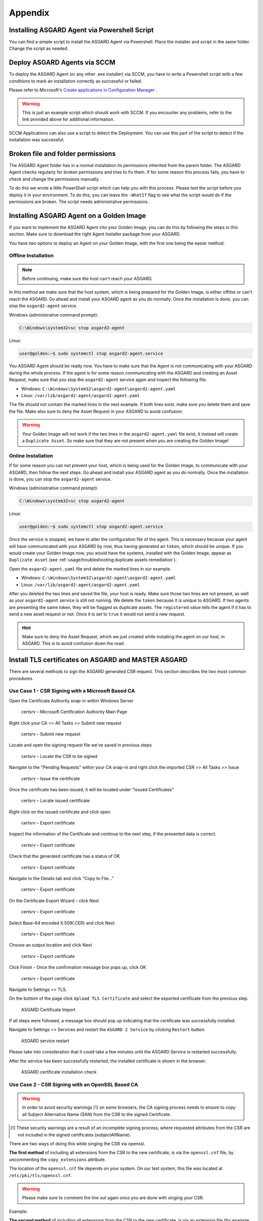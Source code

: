 Appendix
========

Installing ASGARD Agent via Powershell Script
---------------------------------------------

You can find a simple script to install the ASGARD Agent via
Powershell. Place the installer and script in the same folder.
Change the script as needed.

.. code-block:: powershell
   :linenos:

   # Setting vars
   $scriptpath = $MyInvocation.MyCommand.Path
   $dir = Split-Path $scriptpath
   $installer = "asgard2-agent-windows-amd64.exe"
   $servicename = "asgard2-agent"

   # Checking if ASGARD Agent is already installed
   if (Get-Service -Name $servicename -ErrorAction SilentlyContinue) {
   	Write-Host "ASGARD Agent already installed, exiting"
   	exit 0
   } else {
   	Write-Host "ASGARD Agent not found, trying to install..."

   	# Install ASGARD Agent
   	Start-Process -Wait -FilePath "$dir\$installer" -WorkingDirectory $dir -WindowStyle Hidden -PassThru

   	# Timeout just to make sure the service is up and running
   	Timeout /T 15
   
   	# Checking service to see if agent was installed
   	if (Get-Service -Name $servicename -ErrorAction SilentlyContinue) {
   		Write-Host "Installed ASGARD Agent successfully"
   		exit 0
   	} else {
   		$Host.UI.WriteErrorLine("Could not install ASGARD Agent")
   		exit 1
   	}
   }

Deploy ASGARD Agents via SCCM
-----------------------------

To deploy the ASGARD Agent (or any other .exe installer) via SCCM, you
have to write a Powershell script with a few conditions to mark an
installation correctly as successful or failed.

Please refer to Microsoft's `Create applications in Configuration Manager <https://learn.microsoft.com/en-us/mem/configmgr/apps/deploy-use/create-applications#about-custom-script-detection-methods>`_ .

.. code-block:: powershell
   :linenos:

   # Get current directory
   $scriptpath = $MyInvocation.MyCommand.Path
   $dir = Split-Path $scriptpath

   # Run the installer
   $installer = "asgard2-agent-windows-amd64.exe"
   Start-Process -Wait -FilePath "$dir\$installer" -WorkingDirectory $dir -WindowStyle Hidden -PassThru

   # Timeout just to make sure the service is up and running
   Timeout /T 15

   # If the service exists, the script writes console output and exits with code 0
   # If the service does not exist, the script writes an error output and exits with code 1
   # See https://learn.microsoft.com/en-us/mem/configmgr/apps/deploy-use/create-applications#about-custom-script-detection-methods
   
   $servicename = "asgard2-agent"
   if (Get-Service -Name $servicename -ErrorAction SilentlyContinue) {
      Write-Host "ASGARD Agent installed"
      exit 0
   } else {
      $Host.UI.WriteErrorLine("ASGARD Agent not installed")
      exit 1
   }

.. warning::
   This is just an example script which should work with SCCM.
   If you encounter any problems, refer to the link provided
   above for additional information.

SCCM Applications can also use a script to detect the Deployment.
You can use this part of the script to detect if the installation was successful:

.. code-block:: powershell
   :linenos:

   $servicename = "asgard2-agent"
   if (Get-Service -Name $servicename -ErrorAction SilentlyContinue) {
      Write-Host "ASGARD Agent installed"
      exit 0
   } else {
      $Host.UI.WriteErrorLine("ASGARD Agent not installed")
      exit 1
   }

Broken file and folder permissions
----------------------------------

The ASGARD Agent folder has in a normal installation its permissions
inherited from the parent folder. The ASGARD Agent checks regularly
for broken permissions and tries to fix them. If for some reason this
process fails, you have to check and change the permissions manually.

To do this we wrote a little PowerShell script which can help you with
this process. Please test the script before you deploy it in your
environment. To do this, you can leave the ``-WhatIf`` flag to see what
the script would do if the permissions are broken. The script needs
administrative permissions.

.. code-block:: powershell
   :linenos:
   :emphasize-lines: 7, 16

   $asgardAgent = "C:\Windows\System32\asgard2-agent"
   if (Get-Item -Path $asgardAgent | Get-Acl | where {$_.Access.IsInherited -eq $false}) {
       Write-Host "ASGARD Agent folder permission broken. Trying to fix: $asgardAgent"
       # Set the new Access Rule to inherit permissions
       $newAcl = Get-Acl -Path $asgardAgent
       $newAcl.SetAccessRuleProtection($false, $true)
       Set-Acl $asgardAgent -AclObject $newAcl -WhatIf
   }

   get-childitem -path $asgardAgent -Recurse -Depth 1 | Get-Acl | where {$_.Access.IsInherited -eq $false} | % {
       $fullPath = Convert-Path $_.Path
       Write-Host "ASGARD Agent folder permission broken. Trying to fix: $fullPath"
       # Set the new Access Rule to inherit permissions
       $newAcl = Get-Acl -Path $_.Path
       $newAcl.SetAccessRuleProtection($false, $true)
       Set-Acl $_.Path -AclObject $newAcl -WhatIf
   }

Installing ASGARD Agent on a Golden Image
-----------------------------------------

If you want to implement the ASGARD Agent into your Golden Image, you
can do this by following the steps in this section. Make sure to download
the right Agent Installer package from your ASGARD.

You have two options to deploy an Agent on your Golden Image, with the
first one being the easier method.

Offline Installation
^^^^^^^^^^^^^^^^^^^^

.. note:: 
   Before continuing, make sure the host can't reach your ASGARD.

In this method we make sure that the host system, which is being prepared
for the Golden Image, is either offline or can't reach the ASGARD. Go ahead
and install your ASGARD agent as you do normally. Once the installation is
done, you can stop the ``asgard2-agent`` service.

Windows (administrative command prompt):

.. code-block:: doscon

   C:\Windows\system32>sc stop asgard2-agent

Linux:

.. code-block:: console

   user@golden:~$ sudo systemctl stop asgard2-agent.service

You ASGARD Agent should be ready now. You have to make sure that the Agent
is not communicating with your ASGARD during the whole process. If the agent
is for some reason communicating with the ASGARD and creating an Asset 
Request, make sure that you stop the ``asgard2-agent`` service again and
inspect the following file:

* Windows: ``C:\Windows\System32\asgard2-agent\asgard2-agent.yaml``
* Linux: ``/var/lib/asgard2-agent/asgard2-agent.yaml``

The file should not contain the marked lines in the next example. If both lines
exist, make sure you delete them and save the file. Make also sure to deny the
Asset Request in your ASGARD to avoid confusion:

.. code-block:: yaml
   :linenos:
   :emphasize-lines: 2-3

   host: yourasgard.domain.local:443
   token: +uW6HrF3kxmLNZYqKTKuZt [...]
   registered: true
   proxy: []
   system_proxy: false
   labels: []
   write_log: false

.. warning:: 
   Your Golden Image will not work if the two lines in the ``asgard2-agent.yaml``
   file exist, it instead will create a ``Duplicate Asset``. So make sure that
   they are not present when you are creating the Golden Image!

Online Installation
^^^^^^^^^^^^^^^^^^^

If for some reason you can not prevent your host, which is being used for
the Golden Image, to communicate with your ASGARD, then follow the next
steps. Go ahead and install your ASGARD agent as you do normally. Once the
installation is done, you can stop the ``asgard2-agent`` service.

Windows (administrative command prompt):

.. code-block:: doscon

   C:\Windows\system32>sc stop asgard2-agent

Linux:

.. code-block:: console

   user@golden:~$ sudo systemctl stop asgard2-agent.service

Once the service is stopped, we have to alter the configuration file of the
agent. This is necessary because your agent will have communicated with your
ASGARD by now, thus having generated an ``token``, which should be unique.
If you would create your Golden Image now, you would have the
systems, installed with the Golden Image, appear as ``Duplicate Asset`` (see
:ref:`usage/troubleshooting:duplicate assets remediation`).

Open the ``asgard2-agent.yaml`` file and delete the marked lines in our example.

* Windows: ``C:\Windows\System32\asgard2-agent\asgard2-agent.yaml``
* Linux: ``/var/lib/asgard2-agent/asgard2-agent.yaml``

.. code-block:: yaml
   :linenos:
   :emphasize-lines: 2-3

   host: yourasgard.domain.local:443
   token: +uW6HrF3kxmLNZYqKTKuZt [...]
   registered: true
   proxy: []
   system_proxy: false
   labels: []
   write_log: false

After you deleted the two lines and saved the file, your host is ready. Make
sure those two lines are not present, as well as your ``asgard2-agent`` service
is still not running. We delete the ``token`` because it is unique to ASGARD.
If two agents are presenting the same token, they will be flagged as duplicate
assets. The ``registered`` value tells the agent if it has to send a new asset
request or not. Once it is set to ``true`` it would not send a new request.

.. hint::
   Make sure to deny the Asset Request, which we just created while installing
   the agent on our host, in ASGARD. This is to avoid confusion down the road.

Install TLS certificates on ASGARD and MASTER ASGARD
----------------------------------------------------

There are several methods to sign the ASGARD generated CSR
request. This section describes the two most common procedures.

Use Case 1 - CSR Signing with a Microsoft Based CA
^^^^^^^^^^^^^^^^^^^^^^^^^^^^^^^^^^^^^^^^^^^^^^^^^^

Open the Certificate Authority snap-in within Windows Server

.. figure:: ../images/certsrv1.png
   :alt: certsrv – Microsoft Certification Authority Main Page

   certsrv – Microsoft Certification Authority Main Page

Right click your CA >> All Tasks >> Submit new request

.. figure:: ../images/certsrv2.png
   :alt: certsrv – Submit new request

   certsrv – Submit new request 

Locate and open the signing request file we've saved in previous steps

.. figure:: ../images/certsrv3.png
   :alt: certsrv – Locate the CSR to be signed

   certsrv – Locate the CSR to be signed

Navigate to the "Pending Requests" within your CA snap-in and right
click the imported CSR >> All Tasks >> Issue

.. figure:: ../images/certsrv4.png
   :alt: certsrv – Issue the certificate

   certsrv – Issue the certificate

Once the certificate has been issued, it will be located under "Issued Certificates"

.. figure:: ../images/certsrv5.png
   :alt: certsrv – Locate issued certificate

   certsrv – Locate issued certificate

Right click on the issued certificate and click open

.. figure:: ../images/certsrv6.png
   :alt: certsrv – Export certificate

   certsrv – Export certificate

Inspect the information of the Certificate and continue to the next step, if the presented data is correct.

.. figure:: ../images/certsrv7.png
   :alt: certsrv – Export certificate

   certsrv – Export certificate

Check that the generated certificate has a status of OK

.. figure:: ../images/certsrv8.png
   :alt: certsrv – Export certificate

   certsrv – Export certificate

Navigate to the Details tab and click "Copy to File…"

.. figure:: ../images/certsrv9.png
   :alt: certsrv – Export certificate

   certsrv – Export certificate

On the Certificate Export Wizard – click Next 

.. figure:: ../images/certsrv10.png
   :alt: certsrv – Export certificate

   certsrv – Export certificate

Select Base-64 encoded X.509(.CER) and click Next

.. figure:: ../images/certsrv11.png
   :alt: certsrv – Export certificate

   certsrv – Export certificate

Choose an output location and click Next

.. figure:: ../images/certsrv12.png
   :alt: certsrv – Export certificate

   certsrv – Export certificate

Click Finish - Once the confirmation message box pops up, click OK

.. figure:: ../images/certsrv13.png
   :alt: certsrv – Export certificate

   certsrv – Export certificate

Navigate to Settings >> TLS.

On the bottom of the page click ``Upload TLS Certificate`` and select the
exported certificate from the previous step.

.. figure:: ../images/upload-tls-certificate.png
   :alt: ASGARD Certificate Import

   ASGARD Certificate Import

If all steps were followed, a message box should pop up indicating
that the certificate was successfully installed.

Navigate to Settings >> Services and restart the ``ASGARD 2 Service`` by clicking ``Restart`` button.
                                
.. figure:: ../images/asgard-service-restart.png
   :alt: ASGARD service restart

   ASGARD service restart

Please take into consideration that it could take a few minutes until the ASGARD Service is restarted successfully.

After the service has been successfully restarted, the installed certificate is shown in the browser.

.. figure:: ../images/asgard-cert-check.png
   :alt: ASGARD certificate installation check

   ASGARD certificate installation check

Use Case 2 - CSR Signing with an OpenSSL Based CA
^^^^^^^^^^^^^^^^^^^^^^^^^^^^^^^^^^^^^^^^^^^^^^^^^

.. warning:: 
   In order to avoid security warnings [1]_ on some browsers, the CA signing
   process needs to ensure to copy all Subject Alternative Name (SAN) from the CSR to the signed Certificate.

.. [1]
   These security warnings are a result of an incomplete signing process,
   where requested attributes from the CSR are not included in the signed certificates
   (subjectAltName).

There are two ways of doing this while singing the CSR via openssl. 

**The first method** of including all extensions from the CSR to the new certificate,
is via the ``openssl.cnf`` file, by uncommenting the ``copy_extensions`` attribute.

The location of the ``openssl.cnf`` file depends on your system. On our test system, this
file was located at ``/etc/pki/tls/openssl.cnf``.

.. warning:: 
   Please make sure to comment the line out again once you are done with singing
   your CSR.

Example:

.. code-block:: none
   :lineno-start: 80
   :linenos:
   :emphasize-lines: 27

   ####################################################################
    [ CA_default ]

    dir             = ./demoCA                # Where everything is kept
    certs           = $dir/certs              # Where the issued certs are kept
    crl_dir         = $dir/crl                # Where the issued crl are kept
    database        = $dir/index.txt          # database index file.
    #unique_subject = no                      # Set to 'no' to allow creation of
                                              # several certs with same subject.
    new_certs_dir   = $dir/newcerts           # default place for new certs.

    certificate     = $dir/cacert.pem         # The CA certificate
    serial          = $dir/serial             # The current serial number
    crlnumber       = $dir/crlnumber          # the current crl number
                                              # must be commented out to leave a V1 CRL
    crl             = $dir/crl.pem            # The current CRL
    private_key     = $dir/private/cakey.pem  # The private key

    x509_extensions = usr_cert                # The extensions to add to the cert

    # Comment out the following two lines for the "traditional"
    # (and highly broken) format.
    name_opt        = ca_default              # Subject Name options
    cert_opt        = ca_default              # Certificate field options

    # Extension copying option: use with caution.
    copy_extensions = copy

    [...]

**The second method** of including all extensions from the CSR to the new certificate,
is via an extension file (for example ``asgard-test01.ext``) containing all your subjectAltName entries.
This tells openssl to use a extension for signing the CSR. In our case the extension contains a list of
``subjectAltName`` values.

To do this, place a file with your subjectAltName entries in the same folder of your CSR. The contents of this file
look something like the following example. Values after ``subjectAltName =`` should be equal to the
values of your CSR:

.. code-block:: console

   root@ca:~# cat asgard-test01.ext
   subjectAltName = DNS:asgard-test01.nextron, IP Address:172.28.28.101

The content should be identical to the values you set in your CSR. You can
inspect those with the following command:

.. code-block:: console
   :emphasize-lines: 17

   root@ca:~# openssl req -in asgard-test01.csr -noout -text                                                                                                                [31/146]
   Certificate Request:                                                                                                                                                                          
    Data:                                                                                                                                                                                     
        Version: 1 (0x0)                                                                                                                                                                      
        Subject: C = DE, ST = Hesse, O = Nextron, OU = Security IT, CN = asgard-test01.nextron                                                                                                                                            
        Subject Public Key Info:                                                                                                                                                              
            Public Key Algorithm: rsaEncryption                                                                                                                                               
                Public-Key: (4096 bit)                                                                                                                                                        
                Modulus:                                                                                                                                                                      
                    00:cb:74:c9:ed:4e:4d:db:39:7b:e0:dc:bb:55:d6:                                                                                                                             
                    [...]
                    c2:9f:69
                Exponent: 65537 (0x10001)
        Attributes:
            Requested Extensions:
                X509v3 Subject Alternative Name: 
                    DNS:asgard-test01.nextron, IP Address:172.28.28.101

Prepare the CA certificate, CA private key and the certificate signing request (and optionally your extension
file, if you chose method 2).

.. figure:: ../images/csr1.png
   :alt: CSR and signing Certificates preparation

   CSR and signing Certificates preparation

Execute/adapt the following command depending on the method you chose before:

**First method**:

.. code-block:: console

   root@ca:~# openssl ca -cert cacert.pem -keyfile cakey.pem -in asgard-test01.csr -out asgard-test01.crt -days 3650
   Using configuration from /etc/pki/tls/openssl.conf
   Enter pass phrase for cakey.pem:

.. figure:: ../images/csr2.png
   :alt: Certificate signing command

   Certificate signing command

**Second method**:

.. code-block:: console
   :emphasize-lines: 19

   root@ca:~# openssl ca -cert cacert.pem -keyfile cakey.pem -in asgard-test01.csr -out asgard-test01.crt -days 3650 -extfile asgard-test01.ext
   Using configuration from /etc/pki/tls/openssl.conf
   Enter pass phrase for cakey.pem:
   Check that the request matches the signature
   Signature ok
   Certificate Details:
           Serial Number: 1 (0x1)
           Validity
               Not Before: Feb 23 09:58:10 2023 GMT
               Not After : Feb 20 09:58:10 2033 GMT
           Subject:
               countryName               = DE
               stateOrProvinceName       = Hesse
               organizationName          = Nextron
               organizationalUnitName    = Security IT
               commonName                = asgard-test01.nextron
           X509v3 extensions:
               X509v3 Subject Alternative Name: 
                   DNS:asgard-test01.nextron IP Address:172.28.28.101
   Certificate is to be certified until Feb 20 09:58:10 2033 GMT (3650 days)

Enter the passphrase for your CA's private key

.. figure:: ../images/csr3.png
   :alt: Signing procedure

   Signing procedure

Confirm that the data contained in the CSR is accurate and confirm the signing of the request to the CA.

.. figure:: ../images/csr4.png
   :alt: Signing procedure – Checking data is accurate

   Signing procedure – Checking data is accurate

Once confirmed commit the changes to your local DB.

.. figure:: ../images/csr5.png
   :alt: Signing procedure – Committing changes

   Signing procedure – Committing changes

As a result, the signed certificate will be available with the indicated filename.

.. figure:: ../images/csr6.png
   :alt: Signing procedure – Locating the generated certificate

   Signing procedure – Locating the generated certificate

As a last step, the generated certificate can be imported
following the :ref:`usage/administration:tls certificate installation` steps.

Agent Migration from ASGARD v1 to v2
------------------------------------

This document will guide customers with an existing ASGARD
version 1.x to perform an agent migration to ASGARD version 2.x.

The new release of ASGARD Management Center brings not only
a redesigned interface, but also major changes in the architecture
and usability, making it faster, more robust and easier to use.

Prerequisites
^^^^^^^^^^^^^

You need to prepare some data prior to starting the migration.

Account Data and Network Access
~~~~~~~~~~~~~~~~~~~~~~~~~~~~~~~

Ensure you have access and credentials to the following systems, as well as connectivity as follows:

* **ASGARD Management Center version 1**
   * Administrative Web User
   * Credentials for the ssh user: bsk
* **ASGARD Management Center version 2**
   * Administrative Web User
   * Credentials for the ssh user: nextron
* **Connectivity between ASGARD 1 and ASGARD 2**
   * Required only if new agents are transferred via SCP
* **Client/Server System(s) connected to ASGARD v1 needs connectivity to ASGARD v2**
* **Access to a new update server**
   * update1.nextron-systems.com
   * update2.nextron-systems.com
   * update3.nextron-systems.com

For a detailed and up to date list of our update and
licensing servers, please visit https://www.nextron-systems.com/hosts/.

Migration
^^^^^^^^^

Identify the agents you want to migrate and perform the following actions on each of the them.

Identify the system to be migrated
~~~~~~~~~~~~~~~~~~~~~~~~~~~~~~~~~~

Connect to your ASGARD Management Center version 1.x and identify the system you plan to migrate.

.. figure:: ../images/migrate1.png
   :alt: Overview of Assets

   Overview of Assets

Transfer the new ASGARD Windows agent to the ASGARD version 1.x Server
~~~~~~~~~~~~~~~~~~~~~~~~~~~~~~~~~~~~~~~~~~~~~~~~~~~~~~~~~~~~~~~~~~~~~~

Connect to your new ASGARD version 2.x server over SSH and transfer
the new windows agent to the old ASGARD version 1.x server.

This step will allow the old ASGARD version 1.x server to distribute the new agent.

.. note::
   In this step you require the password of your ASGARD version
   1.x and your ASGARD version 2.x

Connect to ASGARD version 2 over SSH
""""""""""""""""""""""""""""""""""""

.. code-block:: console

   user@unix:~$ ssh nextron@asgard-v2.domain
   nextron@asgard-v2.domain's password:  
   nextron@asgard-v2:~$

Copy the new agent(s) to ASGARD version 1.x
"""""""""""""""""""""""""""""""""""""""""""

You will find all new agents under ``/var/lib/nextron/asgard2/installer``\ ,
this example will cover a migration of a windows x64 system. Please see
the following chapters for Linux/macOS hosts.

.. code-block:: console

   nextron@asgard-v2:~$ sudo su -
   [sudo] password for nextron: 
   root@asgard-v2:~# cd /var/lib/nextron/asgard2/installer/
   root@asgard-v2:~# scp asgard2-agent-windows-amd64.exe bsk@asgard-v1.domain:
   bsk@asgard-v1.domain's password: 
   asgard2-agent-windows-amd64.exe                                100% 8380KB 116.9MB/s   00:00
   root@asgard-v2:~# 

.. figure:: ../images/migrate2.png
   :alt: New agent distribution to old ASGARD v1.x Server

   New agent distribution to old ASGARD v1.x Server

Check that the new agent has been transferred to the old ASGARD version 1.x Server
""""""""""""""""""""""""""""""""""""""""""""""""""""""""""""""""""""""""""""""""""

.. code-block:: console

   user@unix:~$ ssh bsk@asgard-v1.domain
   bsk@asgard-v1.domain's password:  
   bsk@asgard-v1:~$ ls -l
   total 8380
   -r--r--r-- 1 bsk bsk 8580773 Feb 23 09:14 asgard2-agent-windows-amd64.exe
   bsk@asgard-v1:~$ chmod 744 asgard2-agent-windows-amd64.exe
   bsk@asgard-v1:~$ ls -l
   total 8380
   -rwxr--r-- 1 bsk bsk 8580773 Feb 23 09:14 asgard2-agent-windows-amd64.exe

.. figure:: ../images/migrate3.png
   :alt:  Listing of agents on ASGARD version 1.x

   Listing of agents on ASGARD version 1.x

.. _Sign the new agents:

Sign the new agents
"""""""""""""""""""

.. code-block:: console

   bsk@asgard-v1:~$ sudo grr_config_updater upload_exe --file asgard2-agent-windows-amd64.exe --dest_path aff4:/asgard-v1.domain/asgard2-agent-windows-amd64.exe --platform windows --arch amd64
   
Please modify the ``aff4:/`` part of the command above to reflect your hostname.

``aff4:/<your-host-fqdn>/asgard2-agent-windows-amd64.exe``

.. figure:: ../images/migrate4.png
   :alt: Signing of executable(s)

   Signing of executable(s)

.. note::
   Remember to save the ``--dest_path``. In our case it is ``aff4:/asgardv1.nextron/asgard2-agent-windows-amd64.exe``

Switch to Advanced Mode within GRR
""""""""""""""""""""""""""""""""""

Open your ASGARD version 1.x web interface and navigate to the
``Response Control`` view. You will be prompted for a username and password,
use the same login information as you use to log into ASGARD.

Once you reach the Response Control Section (GRR) please navigate
to the top right corner (settings gear) and switch to the
Advanced Mode. Apply the settings.

.. figure:: ../images/migrate5.png
   :alt: GRR Advanced Mode

   GRR Advanced Mode

Asset Selection
"""""""""""""""

Navigate to the ``Asset List`` section on the left menu and select
the asset you want to migrate. A click on the asset will select it.

.. figure:: ../images/migrate6.png
   :alt: Asset List view

   Asset List view

Once the asset has been selected (clicking on it), navigate to the ``Start new flows`` section, located on the left menu.

.. figure:: ../images/migrate7.png
   :alt: Start new flow

   Start new flow

Install the new ASGARD2 Agent
"""""""""""""""""""""""""""""

In order to install the new agent, we will need to expand
the ``Administrative`` folder and select ``Launch Binary``.

We will be requested to put in a binary, please use the
binary name we gathered/created in step 
:ref:`usage/appendix:Sign the new agents`
and click Launch.

.. figure:: ../images/migrate8.png
   :alt: Launch Binary

   Launch Binary

The used binary name was extracted from step :ref:`usage/appendix:Sign the new agents`.
In this example ``aff4:/asgardv1.nextron/asgard2-agent-windows-amd64.exe``

.. figure:: ../images/migrate9.png
   :alt: Confirmation after launching the binary

   Confirmation after launching the binary

After approximately 10 minutes, the binary will be executed and
installed on the selected system. The status can be retrieved by
navigating to the ``Manage launched flows`` section on the left menu.

.. figure:: ../images/migrate10.png
   :alt: Manage launched flows

   Manage launched flows

Linux Hosts
"""""""""""

For migrating Linux hosts please create a shell script and follow the above procedure to deploy it.

An example shell script for Debian based systems could look like this:

.. code-block:: bash
   :linenos:

   #!/bin/bash
   cd /tmp
   wget -O agent-linux.deb --no-check-certificate https://asgardv2:8443/agent-installers?asgard2-agent-linux-amd64.deb
   dpkg -i /tmp/agent-linux.deb
   rm -f /tmp/agent-linux.deb

Save this script in your ASGARD v1.x and sign/upload it to GRR as
described in section :ref:`usage/appendix:Sign the new agents`
, afterwards you will be able to launch a HUNT to your connected Linux Systems. 

.. note:: 
   Please bear in mind that the above script will work only for
   Ubuntu/Debian systems and needs to be adapted for ``Redhat/CentOS systems``.

MacOS Hosts
"""""""""""

For migrating macOS hosts please create a shell script and follow the above procedure to deploy it.

An example shell script for macOS based systems could look like this:

.. code-block:: bash
   :linenos:

   #!/bin/bash
   cd /tmp
   curl -o agent-darwin.pkg -k "https://asgardv2.bsk:8443/agent-installers?asgard2-agent-macos-amd64.pkg"
   sudo installer -pkg /tmp/agent-darwin.pkg -target /
   rm -f /tmp/agent-darwin.pkg

Save this script in your ASGARDv1 and sign/upload it to GRR as
described in section :ref:`usage/appendix:Sign the new agents`,
afterwards you will be able to launch a HUNT to your connected ``macOS Systems``. 

Migration check and completion
^^^^^^^^^^^^^^^^^^^^^^^^^^^^^^

After the above steps have been executed, the agent should be
reporting to the new ASGARD version 2.x server.

At this moment the system will have 2 agents installed, the
agent reporting to ASGARD version 1.x and the agent reporting
to ASGARD version 2.x

Accept the agent request
~~~~~~~~~~~~~~~~~~~~~~~~

Once a new agent is reporting to ASGARD version 2.x it will
automatically create a request to be part of the same. We need
to accept that request.

Log into ASGARD version 2.x and navigate to the Asset Management – Requests.

.. figure:: ../images/asset-management-requests.png
   :alt: Asset Management (Requests)

   Asset Management (Requests)

Select the migrated system and click on the top right on Accept.
This should place the system in the ``Assets`` tab.

.. figure:: ../images/asset-management-assets-view.png
   :alt: Asset Management (Assets View)

   Asset Management (Assets View)

Frequently Asked Questions
^^^^^^^^^^^^^^^^^^^^^^^^^^

This section will cover frequent questions regarding the migration.

Will there be any problem running both agents (v1, v2) at the same time?
~~~~~~~~~~~~~~~~~~~~~~~~~~~~~~~~~~~~~~~~~~~~~~~~~~~~~~~~~~~~~~~~~~~~~~~~

There are no known issues running both agents at the same time.
The new ASGARD v2 agent is more lightweight and has better performance.
The expected RAM utilization in idle mode demonstrated in our tests puts
the new agent in a very good position, consuming only 1 MB.

Will I need more resources for my new ASGARD v2 server?
~~~~~~~~~~~~~~~~~~~~~~~~~~~~~~~~~~~~~~~~~~~~~~~~~~~~~~~

Please refer to :ref:`usage/requirements:hardware requirements` for specific sizing.
The overall tests performed highlight that both, server and agents, have better
performance, which will allow more agents to be  management per ASGARD (compared to version 1).

Can I import my memory dumps and file collections made on ASGARD v1?
~~~~~~~~~~~~~~~~~~~~~~~~~~~~~~~~~~~~~~~~~~~~~~~~~~~~~~~~~~~~~~~~~~~~

Unfortunately, importing memory dumps and/or file collections made on ASGARD v1 is not possible.

ASGARD Agent macOS Notarization
-------------------------------

Introduction
^^^^^^^^^^^^

Starting with macOS Big Sur (v11.0), Apple requires software developers
to notarize applications.

Due to the nature of the ``asgard2-agent`` installer, which is generated on
installation time, thus making it unique for each new installation, it's
currently not possible to notarize the installer.

This document aims to describe possible workarounds intended to be a
reference for IT Administrators or IT packaging teams to bypass Apple
verifications and install the personalized asgard2-agents on their macOS
Big Sur workstations.

Considerations
^^^^^^^^^^^^^^

Executing any of the workarounds described in this document puts your
system at risk for a short period of time. This document will deactivate
global security mechanisms of the operating system, which intended to protect
the integrity of the system.

Please always keep in mind to check your systems after performing any of
the described actions to ensure that all security mechanisms are in
place and are re-activated after performing the described actions.

Install asgard2-agent Using the Command-Line
^^^^^^^^^^^^^^^^^^^^^^^^^^^^^^^^^^^^^^^^^^^^

This section describes the installation of the asgard2-agent using the command line

1. Download the asgard2-agent from the ASGARD Management Center Agent
   Download page for macOS (.pkg extension). This page can be located
   under the following URL:
   
   * :samp:`https://<ASGARD-FQDN>:8443/agent-installers`

2. Open a new terminal session

3. Deactivate macOS (Gatekeeper)

   * ``sudo spctl --master-disable``

4. Close the terminal and open a new terminal session

5. Install asgard2-agent

   * ``sudo installer -pkg /path/to/asgard2-agent-macos-amd64.pkg -target /``

6. Close the terminal and open a new terminal session

7. Reactivate macOS Gatekeeper

   * ``sudo spctl --master-enable``

.. warning:: 
   Make sure to activate the macOS Gatekeeper once you are done:

   ``sudo spctl --master-enable``

Optional: Check the State of the Gatekeeper Protection
~~~~~~~~~~~~~~~~~~~~~~~~~~~~~~~~~~~~~~~~~~~~~~~~~~~~~~

You can verify the state of the macOS Gatekeeper with:

.. code-block:: console

   MacBook-Pro:~ nextron$ spctl --status
   assessments enabled

On a system with activated Gatekeeper, the output has to be ``assessments enabled``.
